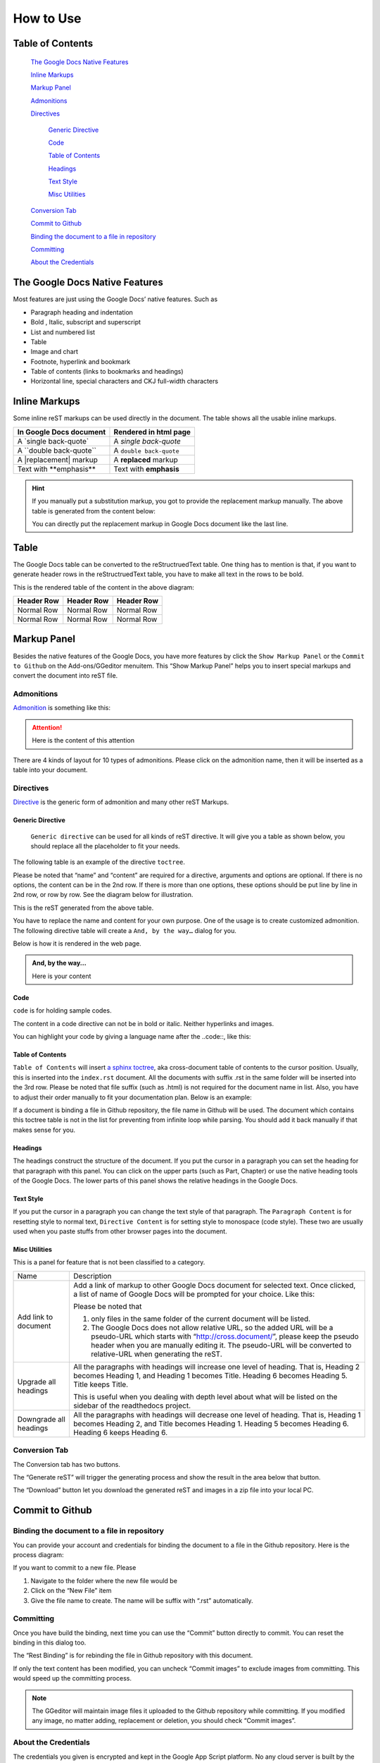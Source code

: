 
.. _h177537546887b67276822514c66016:

How to Use
**********

.. _ha1d6c3e373325355168491f521a78b:

Table of Contents
=================

    `The Google Docs Native Features <#h2e2466207319265a2b484631c11587d>`_

    `Inline Markups <#h80352f65a46575c6a74721e3ddb6a>`_

    `Markup Panel <#h6c5e5e24234f72422a2ce37561f2355>`_

    `Admonitions <#h10487d767c3543552c4f797d453d593f>`_

    `Directives <#h5a3b1c203613551578563c31657026b>`_

        `Generic Directive <#h13a5d3e27e111c18554152c6d123c>`_

        `Code <#h36d46272a794b2f694b492933796e5e>`_

        `Table of Contents <#ha1d6c3e373325355168491f521a78b>`_

        `Headings <#h545b1150273f784141121a3967491529>`_

        `Text Style <#h48253316368583f7c154246e606b2f>`_

        `Misc Utilities <#hf552270633f3791039513f635f55>`_

    `Conversion Tab <#h6978575a60223f496c263254a447d32>`_

    `Commit to Github <#h76464c5c585d192b16121e3267e131>`_

    `Binding the document to a file in repository <#h767f774b5346d4195e437b31414f59>`_

    `Committing <#h572153e49969743e69262f2d637743>`_

    `About the Credentials <#hb3e386c1329112c3f734c345c3396b>`_


.. _h2c1d74277104e41780968148427e:




.. _h2e2466207319265a2b484631c11587d:

The Google Docs Native Features
===============================

Most features are just using the Google Docs’ native features. Such as

* Paragraph heading and indentation
* Bold , Italic, subscript and superscript
* List and numbered list
* Table
* Image and chart
* Footnote, hyperlink and bookmark
* Table of contents (links to bookmarks and headings)
* Horizontal line, special characters and CKJ full-width characters

.. _h80352f65a46575c6a74721e3ddb6a:

Inline Markups
==============

Some inline reST markups can be used directly in the document. The table shows all the usable inline markups.


+---------------------------+-----------------------+
|In Google Docs document    |Rendered in html page  |
+===========================+=======================+
|A \`single back-quote\`    |A `single back-quote`  |
+---------------------------+-----------------------+
|A \`\`double back-quote\`\`|A ``double back-quote``|
+---------------------------+-----------------------+
|A \|replacement\| markup   |A |replacement| markup |
+---------------------------+-----------------------+
|Text with \*\*emphasis\*\* |Text with **emphasis** |
+---------------------------+-----------------------+

.. |replacement| replace::   **replaced**


.. Hint:: 

    If you manually put a substitution markup, you got to provide the replacement markup manually. The above table is generated from the content below:
    
    \ |IMG1|\ 
    
    You can directly put the replacement markup in Google Docs document like the last line.

.. _h513c5b795d5d185d1c203d7e75205f41:

Table
=====

The Google Docs table can be converted to the reStructruedText table. One thing has to mention is that, if you want to generate header rows in the reStructruedText table, you have to make all text in the rows to be bold.

\ |IMG2|\ 

This is the rendered table of the content in the above diagram:


+----------+----------+----------+
|Header Row|Header Row|Header Row|
+==========+==========+==========+
|Normal Row|Normal Row|Normal Row|
+----------+----------+----------+
|Normal Row|Normal Row|Normal Row|
+----------+----------+----------+

.. _h6c5e5e24234f72422a2ce37561f2355:

Markup Panel
============

\ |IMG3|\ 

Besides the native features of the Google Docs, you have more features by click the ``Show Markup Panel`` or the ``Commit to Github`` on the Add-ons/GGeditor menuitem. This “Show Markup Panel” helps you to insert special markups and convert the document into reST file. 

.. _h10487d767c3543552c4f797d453d593f:

Admonitions
-----------

\ |IMG4|\ 

\ `Admonition`_\  is something like this:

.. Attention:: 

    Here is the content of this attention

There are 4 kinds of layout for 10 types of admonitions. Please click on the admonition name, then it will be inserted as a table into your document. 

.. _h5a3b1c203613551578563c31657026b:

Directives
----------

\ |IMG5|\ 

\ `Directive`_\  is the generic form of admonition and many other reST Markups.

.. _h13a5d3e27e111c18554152c6d123c:

Generic Directive
~~~~~~~~~~~~~~~~~

 ``Generic directive`` can be used for all kinds of reST directive. It will give you a table as shown below, you should replace all the placeholder to fit your needs.

\ |IMG6|\ 

The following table is an example of the directive ``toctree``.

\ |IMG7|\ 

Please be noted that “name” and “content” are required for a directive, arguments and options are optional. If there is no options, the content can be in the 2nd row. If there is more than one options, these options should be put line by line in 2nd row, or row by row. See the diagram below for illustration. 

\ |IMG8|\ 

This is the reST generated from the above table.

\ |IMG9|\ 

You have to replace the name and content for your own purpose. One of the usage is to create customized admonition. The following directive table will create a ``And, by the way…`` dialog for you.

\ |IMG10|\ 

Below is how it is rendered in the web page.


.. admonition:: And, by the way...

    Here is your content

.. _h36d46272a794b2f694b492933796e5e:

Code
~~~~

``code`` is for holding sample codes.

\ |IMG11|\ 

The content in a code directive can not be in bold or italic. Neither hyperlinks and images.

You can highlight your code by giving a language name after the \.\.code::, like this:

\ |IMG12|\ 

.. _ha1d6c3e373325355168491f521a78b:

Table of Contents
~~~~~~~~~~~~~~~~~

``Table of Contents`` will insert \ `a sphinx toctree`_\ , aka cross-document table of contents to the cursor position. Usually, this is inserted into the ``index.rst`` document.  All the documents with suffix .rst in the same folder will be inserted into the 3rd row. Please be noted that file suffix (such as .html) is not required for the document name in list. Also, you have to adjust their order manually to fit your documentation plan. Below is an example:

\ |IMG13|\ 

If a document is binding a file in Github repository, the file name in Github will be used. The document which contains this toctree table is not in the list for preventing from infinite loop while parsing. You should add it back manually if that makes sense for you.

.. _h545b1150273f784141121a3967491529:

Headings
~~~~~~~~

\ |IMG14|\ 

The headings construct the structure of the document. If you put the cursor in a paragraph you can set the heading for that paragraph with this panel. You can click on the upper parts (such as Part, Chapter) or use the native heading tools of the Google Docs. The lower parts of this panel shows the relative headings in the Google Docs.

.. _h48253316368583f7c154246e606b2f:

Text Style
~~~~~~~~~~

\ |IMG15|\ 

If you put the cursor in a paragraph you can change the text style of that paragraph. The ``Paragraph Content`` is for resetting style to normal text, ``Directive Content`` is for setting style to monospace (code style). These two are usually used when you paste stuffs from other browser pages into the document.

.. _hf552270633f3791039513f635f55:

Misc Utilities
~~~~~~~~~~~~~~

This is a panel for feature that is not been classified to a  category.

+----------------------+----------------------------------------------------------------------------------------------------------------------------------------------------------------------------------------------------------------------------------------------------------------------------+
|Name                  |Description                                                                                                                                                                                                                                                                 |
+----------------------+----------------------------------------------------------------------------------------------------------------------------------------------------------------------------------------------------------------------------------------------------------------------------+
|Add link to document  |Add a link of markup to other Google Docs document for selected text. Once clicked, a list of name of Google Docs will be prompted for your choice. Like this:                                                                                                              |
|                      |                                                                                                                                                                                                                                                                            |
|                      |\ |IMG16|\                                                                                                                                                                                                                                                                  |
|                      |                                                                                                                                                                                                                                                                            |
|                      |Please be noted that                                                                                                                                                                                                                                                        |
|                      |                                                                                                                                                                                                                                                                            |
|                      |#. only files in the same folder of the current document will be listed.                                                                                                                                                                                                    |
|                      |#. The Google Docs does not allow relative URL, so the added URL will be a pseudo-URL which starts with “http://cross.document/”, please keep the pseudo header when you are manually editing it. The pseudo-URL will be converted to relative-URL when generating the reST.|
+----------------------+----------------------------------------------------------------------------------------------------------------------------------------------------------------------------------------------------------------------------------------------------------------------------+
|Upgrade all headings  |All the paragraphs with headings will increase one level of heading. That is, Heading 2 becomes Heading 1, and Heading 1 becomes Title. Heading 6 becomes Heading 5. Title keeps Title.                                                                                     |
|                      |                                                                                                                                                                                                                                                                            |
|                      |This is useful when you dealing with depth level about what will be listed on the sidebar of the readthedocs project.                                                                                                                                                       |
+----------------------+----------------------------------------------------------------------------------------------------------------------------------------------------------------------------------------------------------------------------------------------------------------------------+
|Downgrade all headings|All the paragraphs with headings will decrease one level of heading. That is, Heading 1 becomes Heading 2, and Title becomes Heading 1.  Heading 5 becomes Heading 6. Heading 6 keeps Heading 6.                                                                            |
+----------------------+----------------------------------------------------------------------------------------------------------------------------------------------------------------------------------------------------------------------------------------------------------------------------+

.. _h6978575a60223f496c263254a447d32:

Conversion Tab
--------------

The Conversion tab has two buttons. 

\ |IMG17|\ 

The “Generate reST” will trigger the generating process and show the result in the area below that button.

\ |IMG18|\ 

The “Download” button let you download the generated reST and images in a zip file into your local PC.

.. _h76464c5c585d192b16121e3267e131:

Commit to Github
================

.. _h767f774b5346d4195e437b31414f59:

Binding the document to a file in repository
--------------------------------------------

You can provide your account and credentials for binding the document to a file in the Github repository. Here is the process diagram:

\ |IMG19|\ 

If you want to commit to a new file. Please

#. Navigate to the folder where the new file would be
#. Click on the “New File” item
#. Give the file name to create. The name will be suffix with “.rst” automatically.

.. _h572153e49969743e69262f2d637743:

Committing
----------

\ |IMG20|\ 

Once you have build the binding, next time you can use the “Commit” button directly to commit. You can reset the binding in this dialog too.

\ |IMG21|\ 

The “Rest Binding” is for rebinding the file in Github repository with this document.

\ |IMG22|\ 

If only the text content has been modified, you can uncheck “Commit images” to exclude images from committing. This would speed up the committing process.

.. Note:: 

    The GGeditor will maintain image files it uploaded to the Github repository while committing. If you modified any image, no matter adding, replacement or deletion, you should check “Commit images”.

.. _hb3e386c1329112c3f734c345c3396b:

About the Credentials
---------------------

The credentials you given is encrypted and kept in the Google App Script platform. No any cloud server is built by the GGeditor.  You can uncheck “Remeber Github Credentials” checkbox or “Reset Credentials” button to clean up the stored credentials.

\ |IMG23|\ 

\ |IMG24|\ 


.. Caution:: 

    The GGeditor will never sent you emails to request reset credentials or anything else.

You can give the credentials every time doing the committing. Like the following image shows.

\ |IMG25|\ 


.. _`Admonition`: http://read-the-docs.readthedocs.io/en/latest/_themes/sphinx_rtd_theme/demo_docs/source/demo.html?highlight=ADMONITION#admonitions
.. _`Directive`: http://docutils.sourceforge.net/docs/ref/rst/directives.html
.. _`a sphinx toctree`: http://www.sphinx-doc.org/en/1.4.8/markup/toctree.html

.. |IMG1| image:: static/User_Guide_1.png
   :height: 224 px
   :width: 522 px

.. |IMG2| image:: static/User_Guide_2.png
   :height: 266 px
   :width: 457 px

.. |IMG3| image:: static/User_Guide_3.png
   :height: 105 px
   :width: 402 px

.. |IMG4| image:: static/User_Guide_4.png
   :height: 216 px
   :width: 280 px

.. |IMG5| image:: static/User_Guide_5.png
   :height: 166 px
   :width: 276 px

.. |IMG6| image:: static/User_Guide_6.png
   :height: 156 px
   :width: 458 px

.. |IMG7| image:: static/User_Guide_7.png
   :height: 280 px
   :width: 426 px

.. |IMG8| image:: static/User_Guide_8.png
   :height: 364 px
   :width: 773 px

.. |IMG9| image:: static/User_Guide_9.png
   :height: 130 px
   :width: 140 px

.. |IMG10| image:: static/User_Guide_10.png
   :height: 93 px
   :width: 496 px

.. |IMG11| image:: static/User_Guide_11.png
   :height: 68 px
   :width: 560 px

.. |IMG12| image:: static/User_Guide_12.png
   :height: 108 px
   :width: 558 px

.. |IMG13| image:: static/User_Guide_13.png
   :height: 153 px
   :width: 357 px

.. |IMG14| image:: static/User_Guide_14.png
   :height: 133 px
   :width: 266 px

.. |IMG15| image:: static/User_Guide_15.png
   :height: 84 px
   :width: 265 px

.. |IMG16| image:: static/User_Guide_16.png
   :height: 236 px
   :width: 246 px

.. |IMG17| image:: static/User_Guide_17.png
   :height: 36 px
   :width: 108 px

.. |IMG18| image:: static/User_Guide_18.png
   :height: 38 px
   :width: 81 px

.. |IMG19| image:: static/User_Guide_19.png
   :height: 545 px
   :width: 664 px

.. |IMG20| image:: static/User_Guide_20.png
   :height: 304 px
   :width: 600 px

.. |IMG21| image:: static/User_Guide_21.png
   :height: 40 px
   :width: 105 px

.. |IMG22| image:: static/User_Guide_22.png
   :height: 52 px
   :width: 152 px

.. |IMG23| image:: static/User_Guide_23.png
   :height: 29 px
   :width: 213 px

.. |IMG24| image:: static/User_Guide_24.png
   :height: 38 px
   :width: 128 px

.. |IMG25| image:: static/User_Guide_25.png
   :height: 404 px
   :width: 688 px
